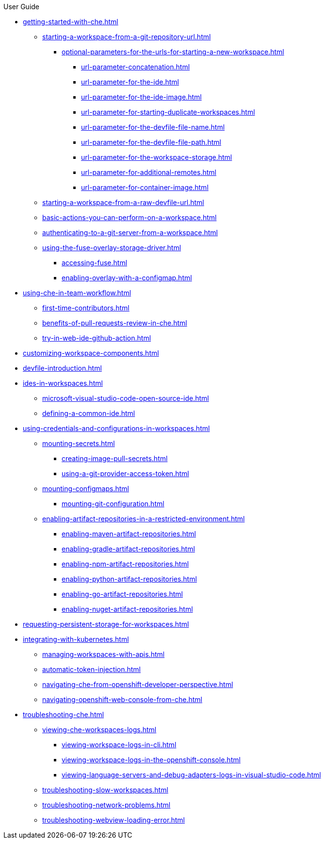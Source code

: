 .User Guide

* xref:getting-started-with-che.adoc[]
** xref:starting-a-workspace-from-a-git-repository-url.adoc[]
*** xref:optional-parameters-for-the-urls-for-starting-a-new-workspace.adoc[]
**** xref:url-parameter-concatenation.adoc[]
**** xref:url-parameter-for-the-ide.adoc[]
**** xref:url-parameter-for-the-ide-image.adoc[]
**** xref:url-parameter-for-starting-duplicate-workspaces.adoc[]
**** xref:url-parameter-for-the-devfile-file-name.adoc[]
**** xref:url-parameter-for-the-devfile-file-path.adoc[]
**** xref:url-parameter-for-the-workspace-storage.adoc[]
**** xref:url-parameter-for-additional-remotes.adoc[]
**** xref:url-parameter-for-container-image.adoc[]
** xref:starting-a-workspace-from-a-raw-devfile-url.adoc[]
** xref:basic-actions-you-can-perform-on-a-workspace.adoc[]
** xref:authenticating-to-a-git-server-from-a-workspace.adoc[]
** xref:using-the-fuse-overlay-storage-driver.adoc[]
*** xref:accessing-fuse.adoc[]
*** xref:enabling-overlay-with-a-configmap.adoc[]
* xref:using-che-in-team-workflow.adoc[]
** xref:first-time-contributors.adoc[]
** xref:benefits-of-pull-requests-review-in-che.adoc[]
** xref:try-in-web-ide-github-action.adoc[]
* xref:customizing-workspace-components.adoc[]
* xref:devfile-introduction.adoc[]
* xref:ides-in-workspaces.adoc[]
** xref:microsoft-visual-studio-code-open-source-ide.adoc[]
** xref:defining-a-common-ide.adoc[]
* xref:using-credentials-and-configurations-in-workspaces.adoc[]
** xref:mounting-secrets.adoc[]
*** xref:creating-image-pull-secrets.adoc[]
*** xref:using-a-git-provider-access-token.adoc[]
** xref:mounting-configmaps.adoc[]
*** xref:mounting-git-configuration.adoc[]
** xref:enabling-artifact-repositories-in-a-restricted-environment.adoc[]
*** xref:enabling-maven-artifact-repositories.adoc[]
*** xref:enabling-gradle-artifact-repositories.adoc[]
*** xref:enabling-npm-artifact-repositories.adoc[]
*** xref:enabling-python-artifact-repositories.adoc[]
*** xref:enabling-go-artifact-repositories.adoc[]
*** xref:enabling-nuget-artifact-repositories.adoc[]
* xref:requesting-persistent-storage-for-workspaces.adoc[]
* xref:integrating-with-kubernetes.adoc[]
** xref:managing-workspaces-with-apis.adoc[]
** xref:automatic-token-injection.adoc[]
** xref:navigating-che-from-openshift-developer-perspective.adoc[]
** xref:navigating-openshift-web-console-from-che.adoc[]
* xref:troubleshooting-che.adoc[]
** xref:viewing-che-workspaces-logs.adoc[]
*** xref:viewing-workspace-logs-in-cli.adoc[]
*** xref:viewing-workspace-logs-in-the-openshift-console.adoc[]
*** xref:viewing-language-servers-and-debug-adapters-logs-in-visual-studio-code.adoc[]
** xref:troubleshooting-slow-workspaces.adoc[]
** xref:troubleshooting-network-problems.adoc[]
** xref:troubleshooting-webview-loading-error.adoc[]
